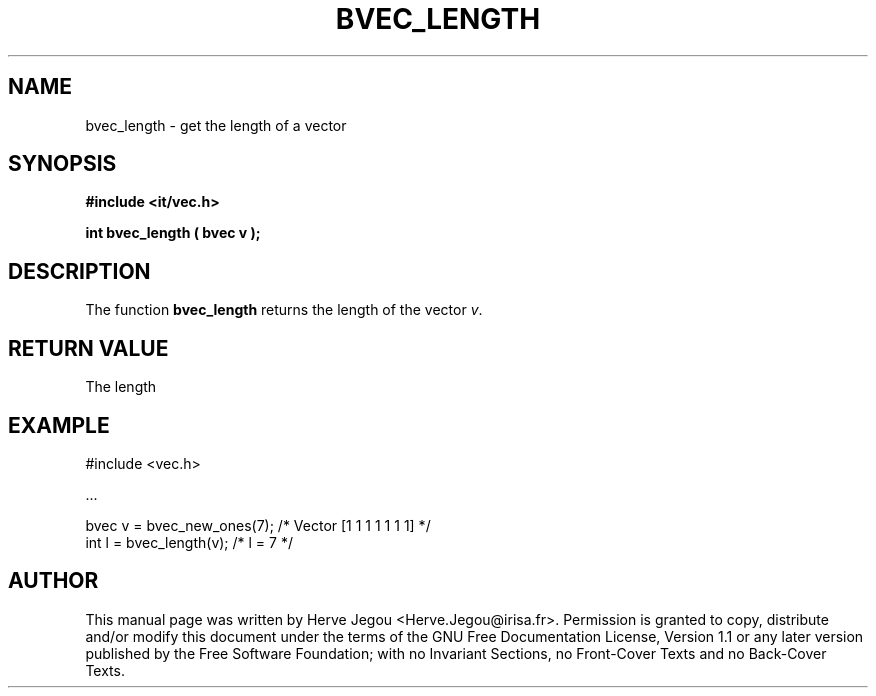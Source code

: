 .\" This manpage has been automatically generated by docbook2man 
.\" from a DocBook document.  This tool can be found at:
.\" <http://shell.ipoline.com/~elmert/comp/docbook2X/> 
.\" Please send any bug reports, improvements, comments, patches, 
.\" etc. to Steve Cheng <steve@ggi-project.org>.
.TH "BVEC_LENGTH" "3" "01 August 2006" "" ""

.SH NAME
bvec_length \- get the length of a vector
.SH SYNOPSIS
.sp
\fB#include <it/vec.h>
.sp
int bvec_length ( bvec v
);
\fR
.SH "DESCRIPTION"
.PP
The function \fBbvec_length\fR returns the length of the vector \fIv\fR\&.   
.SH "RETURN VALUE"
.PP
The length
.SH "EXAMPLE"

.nf

#include <vec.h>

\&...

bvec v = bvec_new_ones(7);   /* Vector [1 1 1 1 1 1 1] */
int l  = bvec_length(v);     /* l = 7                  */
.fi
.SH "AUTHOR"
.PP
This manual page was written by Herve Jegou <Herve.Jegou@irisa.fr>\&.
Permission is granted to copy, distribute and/or modify this
document under the terms of the GNU Free
Documentation License, Version 1.1 or any later version
published by the Free Software Foundation; with no Invariant
Sections, no Front-Cover Texts and no Back-Cover Texts.

